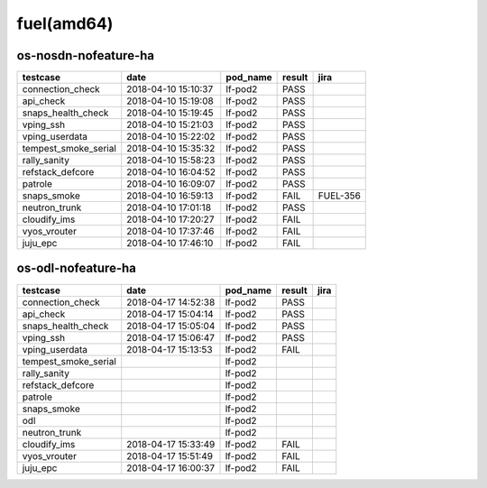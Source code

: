 fuel(amd64)
===========

os-nosdn-nofeature-ha
---------------------

====================  ===================  ==========  ========  ========
testcase              date                 pod_name    result    jira
====================  ===================  ==========  ========  ========
connection_check      2018-04-10 15:10:37  lf-pod2     PASS
api_check             2018-04-10 15:19:08  lf-pod2     PASS
snaps_health_check    2018-04-10 15:19:45  lf-pod2     PASS
vping_ssh             2018-04-10 15:21:03  lf-pod2     PASS
vping_userdata        2018-04-10 15:22:02  lf-pod2     PASS
tempest_smoke_serial  2018-04-10 15:35:32  lf-pod2     PASS
rally_sanity          2018-04-10 15:58:23  lf-pod2     PASS
refstack_defcore      2018-04-10 16:04:52  lf-pod2     PASS
patrole               2018-04-10 16:09:07  lf-pod2     PASS
snaps_smoke           2018-04-10 16:59:13  lf-pod2     FAIL      FUEL-356
neutron_trunk         2018-04-10 17:01:18  lf-pod2     PASS
cloudify_ims          2018-04-10 17:20:27  lf-pod2     FAIL
vyos_vrouter          2018-04-10 17:37:46  lf-pod2     FAIL
juju_epc              2018-04-10 17:46:10  lf-pod2     FAIL
====================  ===================  ==========  ========  ========

os-odl-nofeature-ha
-------------------

====================  ===================  ==========  ========  ======
testcase              date                 pod_name    result    jira
====================  ===================  ==========  ========  ======
connection_check      2018-04-17 14:52:38  lf-pod2     PASS
api_check             2018-04-17 15:04:14  lf-pod2     PASS
snaps_health_check    2018-04-17 15:05:04  lf-pod2     PASS
vping_ssh             2018-04-17 15:06:47  lf-pod2     PASS
vping_userdata        2018-04-17 15:13:53  lf-pod2     FAIL
tempest_smoke_serial                       lf-pod2
rally_sanity                               lf-pod2
refstack_defcore                           lf-pod2
patrole                                    lf-pod2
snaps_smoke                                lf-pod2
odl                                        lf-pod2
neutron_trunk                              lf-pod2
cloudify_ims          2018-04-17 15:33:49  lf-pod2     FAIL
vyos_vrouter          2018-04-17 15:51:49  lf-pod2     FAIL
juju_epc              2018-04-17 16:00:37  lf-pod2     FAIL
====================  ===================  ==========  ========  ======
